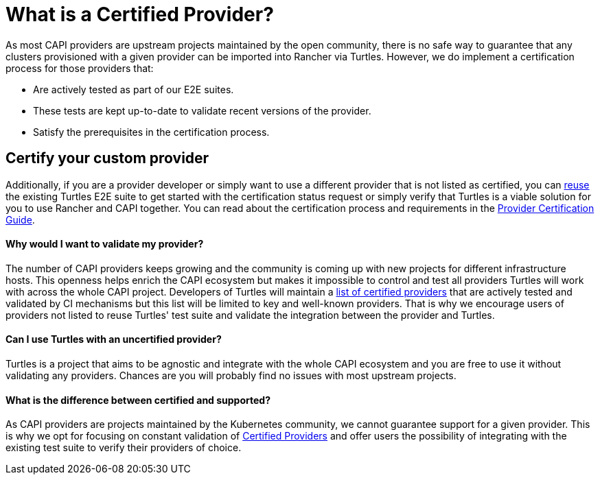 = What is a Certified Provider?
:sidebar_position: 1

As most CAPI providers are upstream projects maintained by the open community, there is no safe way to guarantee that any clusters provisioned with a given provider can be imported into Rancher via Turtles. However, we do implement a certification process for those providers that:

* Are actively tested as part of our E2E suites.
* These tests are kept up-to-date to validate recent versions of the provider.
* Satisfy the prerequisites in the certification process.

== Certify your custom provider

Additionally, if you are a provider developer or simply want to use a different provider that is not listed as certified, you can xref:../../reference-guides/test-suite/intro.adoc[reuse] the existing Turtles E2E suite to get started with the certification status request or simply verify that Turtles is a viable solution for you to use Rancher and CAPI together. You can read about the certification process and requirements in the xref:./process.adoc[Provider Certification Guide].

[discrete]
==== Why would I want to validate my provider?

The number of CAPI providers keeps growing and the community is coming up with new projects for different infrastructure hosts. This openness helps enrich the CAPI ecosystem but makes it impossible to control and test all providers Turtles will work with across the whole CAPI project. Developers of Turtles will maintain a xref:../../reference-guides/providers/certified.adoc[list of certified providers] that are actively tested and validated by CI mechanisms but this list will be limited to key and well-known providers. That is why we encourage users of providers not listed to reuse Turtles' test suite and validate the integration between the provider and Turtles.

[discrete]
==== Can I use Turtles with an uncertified provider?

Turtles is a project that aims to be agnostic and integrate with the whole CAPI ecosystem and you are free to use it without validating any providers. Chances are you will probably find no issues with most upstream projects.

[discrete]
==== What is the difference between certified and supported?

As CAPI providers are projects maintained by the Kubernetes community, we cannot guarantee support for a given provider. This is why we opt for focusing on constant validation of xref:../../reference-guides/providers/certified.adoc[Certified Providers] and offer users the possibility of integrating with the existing test suite to verify their providers of choice.
